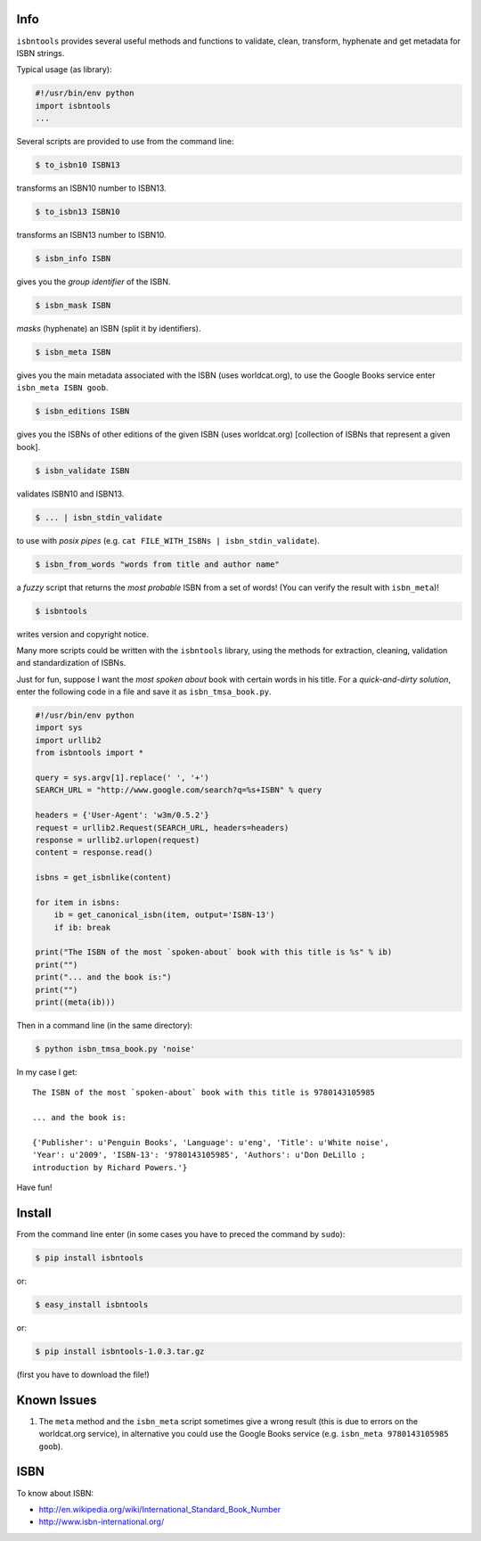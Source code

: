 

.. image:: https://pypip.in/d/isbntools/badge.png
    :target: https://pypi.python.org/pypi/isbntools/
    :alt: Downloads

.. image:: https://pypip.in/v/isbntools/badge.png
    :target: https://pypi.python.org/pypi/isbntools/
    :alt: Latest Version

.. image:: https://pypip.in/format/isbntools/badge.png
    :target: https://pypi.python.org/pypi/isbntools/
    :alt: Download format

.. image:: https://pypip.in/license/isbntools/badge.png
    :target: https://pypi.python.org/pypi/isbntools/
    :alt: License

.. image:: https://travis-ci.org/xlcnd/isbntools.png?branch=v1.0.3
    :target: https://travis-ci.org/xlcnd/isbntools
    :alt: Built Status



Info
====

``isbntools`` provides several useful methods and functions
to validate, clean, transform, hyphenate and
get metadata for ISBN strings.

Typical usage (as library):

.. code-block:: python

    #!/usr/bin/env python
    import isbntools
    ...

Several scripts are provided to use from the command line:

.. code-block:: bash

    $ to_isbn10 ISBN13

transforms an ISBN10 number to ISBN13.

.. code-block:: bash

    $ to_isbn13 ISBN10

transforms an ISBN13 number to ISBN10.

.. code-block:: bash

    $ isbn_info ISBN

gives you the *group identifier* of the ISBN.

.. code-block:: bash

    $ isbn_mask ISBN

*masks* (hyphenate) an ISBN (split it by identifiers).

.. code-block:: bash

    $ isbn_meta ISBN

gives you the main metadata associated with the ISBN (uses worldcat.org), to
use the Google Books service enter ``isbn_meta ISBN goob``.

.. code-block:: bash

    $ isbn_editions ISBN

gives you the ISBNs of other editions of the given ISBN (uses worldcat.org)
[collection of ISBNs that represent a given book].

.. code-block:: bash

    $ isbn_validate ISBN

validates ISBN10 and ISBN13.

.. code-block:: bash

    $ ... | isbn_stdin_validate

to use with *posix pipes* (e.g. ``cat FILE_WITH_ISBNs | isbn_stdin_validate``).

.. code-block:: bash

    $ isbn_from_words "words from title and author name"

a *fuzzy* script that returns the *most probable* ISBN from a set of words!
(You can verify the result with ``isbn_meta``)!

.. code-block:: bash

    $ isbntools

writes version and copyright notice.

Many more scripts could be written with the ``isbntools`` library,
using the methods for extraction, cleaning, validation and standardization of ISBNs.

Just for fun, suppose I want the *most spoken about* book with certain words in his title.
For a *quick-and-dirty solution*, enter the following code in a file
and save it as ``isbn_tmsa_book.py``.

.. code-block:: python

    #!/usr/bin/env python
    import sys
    import urllib2
    from isbntools import *

    query = sys.argv[1].replace(' ', '+')
    SEARCH_URL = "http://www.google.com/search?q=%s+ISBN" % query

    headers = {'User-Agent': 'w3m/0.5.2'}
    request = urllib2.Request(SEARCH_URL, headers=headers)
    response = urllib2.urlopen(request)
    content = response.read()

    isbns = get_isbnlike(content)

    for item in isbns:
        ib = get_canonical_isbn(item, output='ISBN-13')
        if ib: break

    print("The ISBN of the most `spoken-about` book with this title is %s" % ib)
    print("")
    print("... and the book is:")
    print("")
    print((meta(ib)))

Then in a command line (in the same directory):

.. code-block:: bash

    $ python isbn_tmsa_book.py 'noise'

In my case I get::


    The ISBN of the most `spoken-about` book with this title is 9780143105985

    ... and the book is:

    {'Publisher': u'Penguin Books', 'Language': u'eng', 'Title': u'White noise',
    'Year': u'2009', 'ISBN-13': '9780143105985', 'Authors': u'Don DeLillo ;
    introduction by Richard Powers.'}


Have fun!


Install
=======

From the command line enter (in some cases you have to preced the
command by ``sudo``):


.. code-block:: bash

    $ pip install isbntools

or:

.. code-block:: bash

    $ easy_install isbntools

or:

.. code-block:: bash

    $ pip install isbntools-1.0.3.tar.gz

(first you have to download the file!)


Known Issues
============

1. The ``meta`` method and the ``isbn_meta`` script sometimes give a wrong result
   (this is due to errors on the worldcat.org service), in alternative you could
   use the Google Books service (e.g. ``isbn_meta 9780143105985 goob``).


ISBN
====

To know about ISBN:

*  http://en.wikipedia.org/wiki/International_Standard_Book_Number

*  http://www.isbn-international.org/

